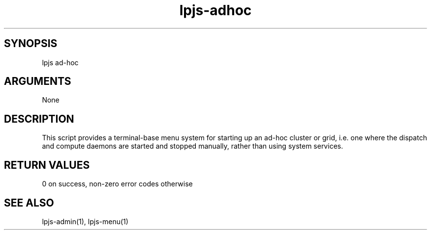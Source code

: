 \" Generated by script2man from lpjs-adhoc
.TH lpjs-adhoc 1

\" Convention:
\" Underline anything that is typed verbatim - commands, etc.
.SH SYNOPSIS
.PP
.nf 
.na
lpjs ad-hoc
.ad
.fi

.SH ARGUMENTS
.nf
.na
None
.ad
.fi

.SH DESCRIPTION

This script provides a terminal-base menu system for starting
up an ad-hoc cluster or grid, i.e. one where the dispatch and
compute daemons are started and stopped manually, rather than
using system services.

.SH RETURN VALUES

0 on success, non-zero error codes otherwise

.SH SEE ALSO

lpjs-admin(1), lpjs-menu(1)

